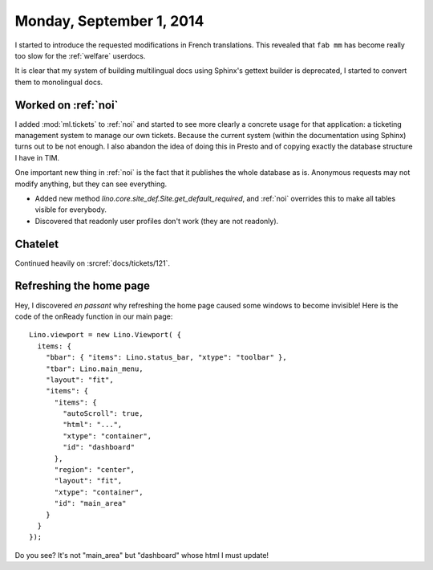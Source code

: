 =========================
Monday, September 1, 2014
=========================



I started to introduce the requested modifications in French
translations.  This revealed that ``fab mm`` has become really too
slow for the :ref:`welfare` userdocs. 

It is clear that my system of building multilingual docs using
Sphinx's gettext builder is deprecated, I started to convert them to
monolingual docs.

Worked on :ref:`noi`
====================

I added :mod:`ml.tickets` to :ref:`noi` and started to see more
clearly a concrete usage for that application: a ticketing management
system to manage our own tickets. Because the current system (within
the documentation using Sphinx) turns out to be not enough. I also
abandon the idea of doing this in Presto and of copying exactly the
database structure I have in TIM.

One important new thing in :ref:`noi` is the fact that it publishes
the whole database as is. Anonymous requests may not modify anything,
but they can see everything.  

- Added new method `lino.core.site_def.Site.get_default_required`, and :ref:`noi`
  overrides this to make all tables visible for everybody.  

- Discovered that readonly user profiles don't work (they are not
  readonly).


Chatelet
========

Continued heavily on :srcref:`docs/tickets/121`.

Refreshing the home page
========================

Hey, I discovered *en passant* why refreshing the home page caused
some windows to become invisible! Here is the code of the onReady
function in our main page::

    Lino.viewport = new Lino.Viewport( { 
      items: { 
        "bbar": { "items": Lino.status_bar, "xtype": "toolbar" }, 
        "tbar": Lino.main_menu, 
        "layout": "fit", 
        "items": { 
          "items": { 
            "autoScroll": true, 
            "html": "...", 
            "xtype": "container", 
            "id": "dashboard" 
          }, 
          "region": "center", 
          "layout": "fit", 
          "xtype": "container", 
          "id": "main_area" 
        } 
      } 
    });

Do you see? It's not "main_area" but "dashboard" whose html I must
update!
